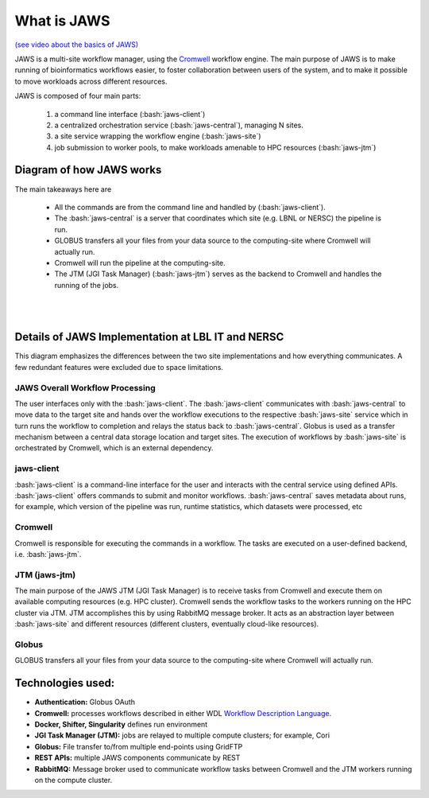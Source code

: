 ====================
What is JAWS
====================

.. role:: bash(code)
  :language: bash

`(see video about the basics of JAWS) <https://youtu.be/85lJFvGFVpE>`_

JAWS is a multi-site workflow manager, using the `Cromwell <https://Cromwell.readthedocs.io/en/stable/>`_ workflow engine. The main purpose of JAWS is to make running of bioinformatics workflows easier, to foster collaboration between users of the system, and to make it possible to move workloads across different resources.

JAWS is composed of four main parts:
  
	1) a command line interface (:bash:`jaws-client`) 
	2) a centralized orchestration service (:bash:`jaws-central`), managing N sites.
	3) a site service wrapping the workflow engine (:bash:`jaws-site`)
	4) job submission to worker pools, to make workloads amenable to HPC resources (:bash:`jaws-jtm`)



#########################
Diagram of how JAWS works
#########################
The main takeaways here are 

  * All the commands are from the command line and handled by (:bash:`jaws-client`).
  * The :bash:`jaws-central` is a server that coordinates which site (e.g. LBNL or NERSC) the pipeline is run. 
  * GLOBUS transfers all your files from your data source to the computing-site where Cromwell will actually run. 
  * Cromwell will run the pipeline at the computing-site.
  * The JTM (JGI Task Manager) (:bash:`jaws-jtm`) serves as the backend to Cromwell and handles the running of the jobs. 


.. figure:: /Figures/JAWS-Arch.svg
   :scale: 100%

|
|


###################################################
Details of JAWS Implementation at LBL IT and NERSC  
###################################################
This diagram emphasizes the differences between the two site implementations and how everything communicates.  A few redundant features were excluded due to space limitations.


.. figure:: /Figures/JAWS-System.svg
   :scale: 100%


JAWS Overall Workflow Processing
--------------------------------
The user interfaces only with the :bash:`jaws-client`. The :bash:`jaws-client` communicates with :bash:`jaws-central` to move data to the target site and hands over the workflow executions to the respective :bash:`jaws-site` service which in turn runs the workflow to completion and relays the status back to :bash:`jaws-central`. Globus is used as a transfer mechanism between a central data storage location and target sites. The execution of workflows by :bash:`jaws-site` is orchestrated by Cromwell, which is an external dependency.


jaws-client
-----------
:bash:`jaws-client` is a command-line interface for the user and interacts with the central service using defined APIs. :bash:`jaws-client` offers commands to submit and monitor workflows. :bash:`jaws-central` saves metadata about runs, for example, which version of the pipeline was run, runtime statistics, which datasets were processed, etc

Cromwell
----------
Cromwell is responsible for executing the commands in a workflow. The tasks are executed on a user-defined backend, i.e. :bash:`jaws-jtm`.

JTM (jaws-jtm)
--------------
The main purpose of the JAWS JTM (JGI Task Manager) is to receive tasks from Cromwell and execute them on available computing resources (e.g. HPC cluster). Cromwell sends the workflow tasks to the workers running on the HPC cluster via JTM. JTM accomplishes this by using RabbitMQ message broker.  It acts as an abstraction layer between :bash:`jaws-site` and different resources (different clusters, eventually cloud-like resources).

Globus
------
GLOBUS transfers all your files from your data source to the computing-site where Cromwell will actually run.

##################
Technologies used:
##################
- **Authentication:** Globus OAuth
- **Cromwell:** processes workflows described in either WDL `Workflow Description Language <https://software.broadinstitute.org/WDL>`_.
- **Docker, Shifter, Singularity** defines run environment
- **JGI Task Manager (JTM):** jobs are relayed to multiple compute clusters; for example, Cori 
- **Globus:** File transfer to/from multiple end-points using GridFTP
- **REST APIs:** multiple JAWS components communicate by REST
- **RabbitMQ:** Message broker used to communicate workflow tasks between Cromwell and the JTM workers running on the compute cluster.


